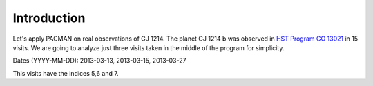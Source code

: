 .. _example_introduction:

Introduction
========================

Let's apply PACMAN on real observations of GJ 1214. The planet GJ 1214 b was observed in `HST Program GO 13021  <https://archive.stsci.edu/proposal_search.php?mission=hst&id=13021>`_ in 15 visits.
We are going to analyze just three visits taken in the middle of the program for simplicity.

Dates (YYYY-MM-DD): 2013-03-13,  2013-03-15,  2013-03-27

This visits have the indices 5,6 and 7.
